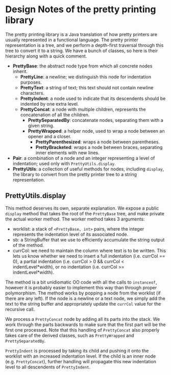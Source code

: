 * Design Notes of the pretty printing library

The pretty printing library is a Java translation of how pretty
printers are usually represented in a functional language.  The pretty
printer representation is a tree, and we perform a depth-first
traversal through this tree to convert it to a string.  We have a
bunch of classes, so here is their hierarchy along with a quick
comment.

- *PrettyBase*: the abstract node type from which all concrete nodes inherit.
  - *PrettyLine*: a newline; we distinguish this node for indentation purposes.
  - *PrettyText*: a string of text; this text should not contain
    newline characters.
  - *PrettyIndent*: a node used to indicate that its descendents
    should be indented by one extra level.
  - *PrettyConcat*: a node with multiple children, represents the
    concatenation of all the children.
    - *PrettySeparatedBy*: concatenate nodes, separating them with a
      given string.
    - *PrettyWrapped*: a helper node, used to wrap a node between an
      opener and a closer.
      - *PrettyParenthesized*: wraps a node between parentheses.
      - *PrettyBracketed*: wraps a node between braces, separating
        inner elements with new lines.
- *Pair*: a combination of a node and an integer representing a level
  of indentation; used only with =PrettyUtils.display=.
- *PrettyUtils*: a collection of useful methods for nodes, including
  =display=, the library to convert from the pretty printer tree to a
  string representation.

** PrettyUtils.display

This method deserves its own, separate explanation.  We expose a
public =display= method that takes the root of the =PrettyBase= tree,
and make private the actual worker method.  The worker method takes 3
arguments:

- worklist: a stack of =<PrettyBase, int>= pairs, where the integer
  represents the indentation level of its associated node.
- sb: a StringBuffer that we use to efficiently accumulate the string
  output of the method.
- currCol: we need to maintain the column where text is to be written.
  This lets us know whether we need to insert a full indentation
  (i.e. currCol == 0), a partial indentation (i.e. currCol > 0 &&
  currCol < indentLevel*width), or no indentation (i.e. currCol >=
  indentLevel*width).

The method is a bit unidiomatic OO code with all the calls to
=instanceof=, however it is probably easier to implement this way
than through proper polymorphism.  The method works by popping a node
from the worklist (if there are any left).  If the node is a newline
or a text node, we simply add the text to the string buffer and
appropriately update the =currCol= value for the recursive call.

We process a =PrettyConcat= node by adding all its parts into the
stack.  We work through the parts backwards to make sure that the
first part will be the first one processed.  Note that this handling
of =PrettyConcat= also properly takes care of the derived classes,
such as =PrettyWrapped= and =PrettySeparatedBy=.

=PrettyIndent= is processed by taking its child and pushing it onto
the worklist with an increased indentation level.  If the child is an
inner node (e.g. =PrettyConcat=), further handling will propagate
this new indentation level to all descendents of =PrettyIndent=.
